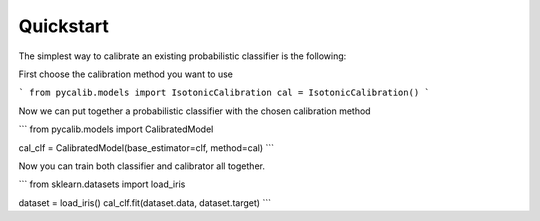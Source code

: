 .. title:: Quickstart

.. _quickstart:

Quickstart
==========

The simplest way to calibrate an existing probabilistic classifier is the
following:

First choose the calibration method you want to use

```
from pycalib.models import IsotonicCalibration
cal = IsotonicCalibration()
```

Now we can put together a probabilistic classifier with the chosen calibration
method

```
from pycalib.models import CalibratedModel

cal_clf = CalibratedModel(base_estimator=clf, method=cal)
```

Now you can train both classifier and calibrator all together.

```
from sklearn.datasets import load_iris

dataset = load_iris()
cal_clf.fit(dataset.data, dataset.target)
```
